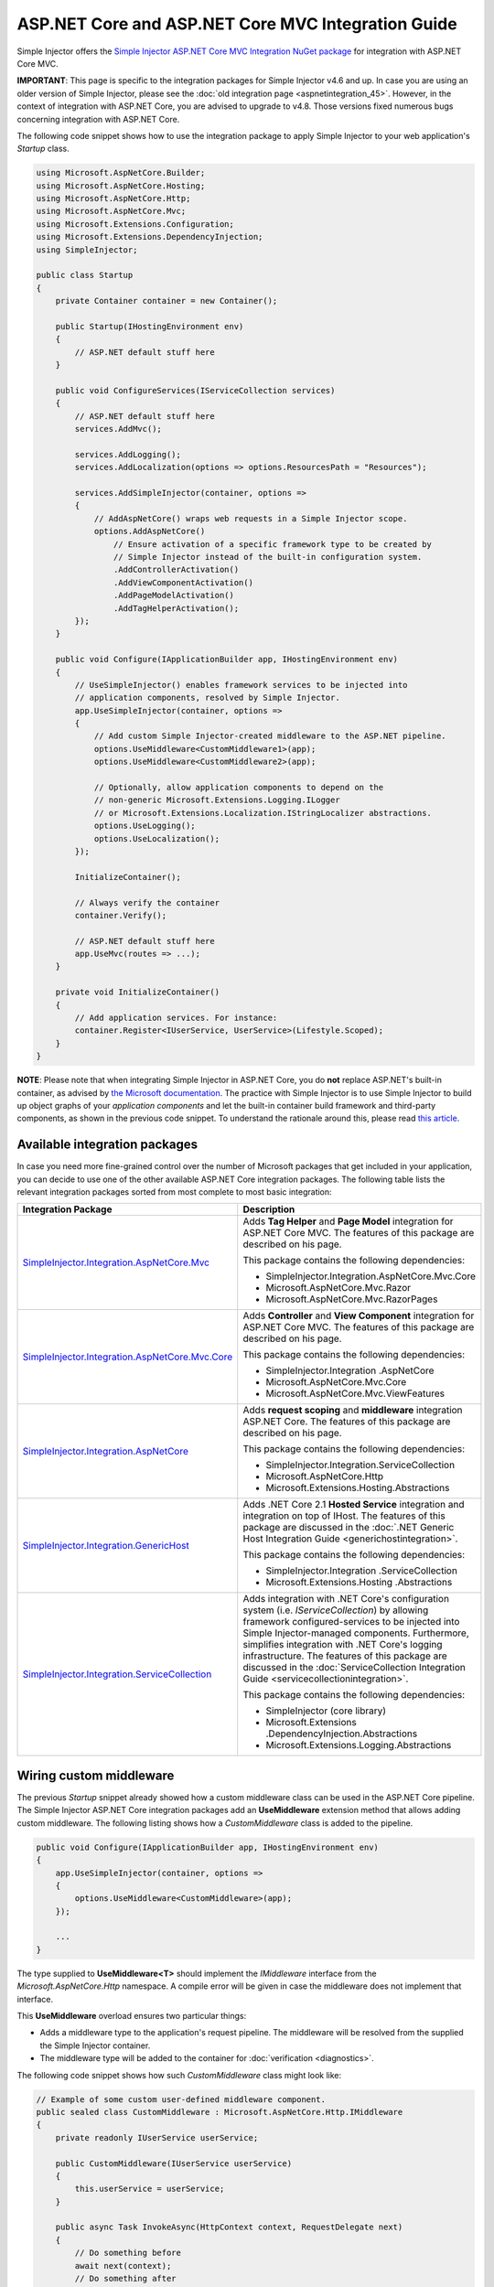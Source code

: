 ===================================================
ASP.NET Core and ASP.NET Core MVC Integration Guide
===================================================

Simple Injector offers the `Simple Injector ASP.NET Core MVC Integration NuGet package <https://www.nuget.org/packages/SimpleInjector.Integration.AspNetCore.Mvc>`_ for integration with ASP.NET Core MVC.

.. container:: Note

    **IMPORTANT**: This page is specific to the integration packages for Simple Injector v4.6 and up. In case you are using an older version of Simple Injector, please see the :doc:`old integration page <aspnetintegration_45>`. However, in the context of integration with ASP.NET Core, you are advised to upgrade to v4.8. Those versions fixed numerous bugs concerning integration with ASP.NET Core.

The following code snippet shows how to use the integration package to apply Simple Injector to your web application's `Startup` class.

.. code-block:: c#

    using Microsoft.AspNetCore.Builder;
    using Microsoft.AspNetCore.Hosting;
    using Microsoft.AspNetCore.Http;
    using Microsoft.AspNetCore.Mvc;
    using Microsoft.Extensions.Configuration;
    using Microsoft.Extensions.DependencyInjection;
    using SimpleInjector;

    public class Startup
    {
        private Container container = new Container();
        
        public Startup(IHostingEnvironment env)
        {
            // ASP.NET default stuff here
        }

        public void ConfigureServices(IServiceCollection services)
        {
            // ASP.NET default stuff here
            services.AddMvc();

            services.AddLogging();
            services.AddLocalization(options => options.ResourcesPath = "Resources");

            services.AddSimpleInjector(container, options =>
            {
                // AddAspNetCore() wraps web requests in a Simple Injector scope.
                options.AddAspNetCore()
                    // Ensure activation of a specific framework type to be created by
                    // Simple Injector instead of the built-in configuration system.
                    .AddControllerActivation()
                    .AddViewComponentActivation()
                    .AddPageModelActivation()
                    .AddTagHelperActivation();
            });
        }
        
        public void Configure(IApplicationBuilder app, IHostingEnvironment env)
        {
            // UseSimpleInjector() enables framework services to be injected into
            // application components, resolved by Simple Injector.
            app.UseSimpleInjector(container, options =>
            {
                // Add custom Simple Injector-created middleware to the ASP.NET pipeline.
                options.UseMiddleware<CustomMiddleware1>(app);
                options.UseMiddleware<CustomMiddleware2>(app);
                
                // Optionally, allow application components to depend on the
                // non-generic Microsoft.Extensions.Logging.ILogger 
                // or Microsoft.Extensions.Localization.IStringLocalizer abstractions.
                options.UseLogging();
                options.UseLocalization();
            });
            
            InitializeContainer();
            
            // Always verify the container
            container.Verify();
            
            // ASP.NET default stuff here
            app.UseMvc(routes => ...);
        }
        
        private void InitializeContainer()
        {
            // Add application services. For instance: 
            container.Register<IUserService, UserService>(Lifestyle.Scoped);
        }
    }
    
.. container:: Note

    **NOTE**: Please note that when integrating Simple Injector in ASP.NET Core, you do **not** replace ASP.NET's built-in container, as advised by `the Microsoft documentation <https://docs.microsoft.com/en-us/aspnet/core/fundamentals/dependency-injection#replacing-the-default-services-container>`_. The practice with Simple Injector is to use Simple Injector to build up object graphs of your *application components* and let the built-in container build framework and third-party components, as shown in the previous code snippet. To understand the rationale around this, please read `this article <https://simpleinjector.org/blog/2016/06/whats-wrong-with-the-asp-net-core-di-abstraction/>`_.


.. _core-integration-packages_46:
    
Available integration packages
==============================

In case you need more fine-grained control over the number of Microsoft packages that get included in your application, you can decide to use one of the other available ASP.NET Core integration packages. The following table lists the relevant integration packages sorted from most complete to most basic integration:
 
+-----------------------------------------------------------------------------------+--------------------------------------------------------------------------------+
| Integration Package                                                               | Description                                                                    |
+===================================================================================+================================================================================+
| `SimpleInjector.Integration.AspNetCore.Mvc                                        | Adds **Tag Helper** and **Page Model** integration for ASP.NET Core MVC.       |
| <https://www.nuget.org/packages/SimpleInjector.Integration.AspNetCore.Mvc>`_      | The features of this package are described on his page.                        |
|                                                                                   |                                                                                |
|                                                                                   | This package contains the following dependencies:                              |
|                                                                                   |                                                                                |
|                                                                                   | * SimpleInjector.Integration.AspNetCore.Mvc.Core                               |
|                                                                                   | * Microsoft.AspNetCore.Mvc.Razor                                               |
|                                                                                   | * Microsoft.AspNetCore.Mvc.RazorPages                                          |
+-----------------------------------------------------------------------------------+--------------------------------------------------------------------------------+
| `SimpleInjector.Integration.AspNetCore.Mvc.Core                                   | Adds **Controller** and **View Component** integration for ASP.NET Core MVC.   |
| <https://www.nuget.org/packages/SimpleInjector.Integration.AspNetCore.Mvc.Core>`_ | The features of this package are described on his page.                        |
|                                                                                   |                                                                                |
|                                                                                   | This package contains the following dependencies:                              |
|                                                                                   |                                                                                |
|                                                                                   | * SimpleInjector.Integration .AspNetCore                                       |
|                                                                                   | * Microsoft.AspNetCore.Mvc.Core                                                |
|                                                                                   | * Microsoft.AspNetCore.Mvc.ViewFeatures                                        |
+-----------------------------------------------------------------------------------+--------------------------------------------------------------------------------+
| `SimpleInjector.Integration.AspNetCore                                            | Adds **request scoping** and **middleware** integration ASP.NET Core.          |
| <https://www.nuget.org/packages/SimpleInjector.Integration.AspNetCore>`_          | The features of this package are described on his page.                        |
|                                                                                   |                                                                                |
|                                                                                   | This package contains the following dependencies:                              |
|                                                                                   |                                                                                |
|                                                                                   | * SimpleInjector.Integration.ServiceCollection                                 |
|                                                                                   | * Microsoft.AspNetCore.Http                                                    |
|                                                                                   | * Microsoft.Extensions.Hosting.Abstractions                                    |
+-----------------------------------------------------------------------------------+--------------------------------------------------------------------------------+
| `SimpleInjector.Integration.GenericHost                                           | Adds .NET Core 2.1 **Hosted Service** integration and integration on top of    |
| <https://www.nuget.org/packages/SimpleInjector.Integration.GenericHost>`_         | IHost.                                                                         |
|                                                                                   | The features of this package are discussed in the                              |
|                                                                                   | :doc:`.NET Generic Host Integration Guide  <generichostintegration>`.          |
|                                                                                   |                                                                                |
|                                                                                   | This package contains the following dependencies:                              |
|                                                                                   |                                                                                |
|                                                                                   | * SimpleInjector.Integration .ServiceCollection                                |
|                                                                                   | * Microsoft.Extensions.Hosting .Abstractions                                   |
+-----------------------------------------------------------------------------------+--------------------------------------------------------------------------------+
| `SimpleInjector.Integration.ServiceCollection                                     | Adds integration with .NET Core's configuration system (i.e.                   |
| <https://www.nuget.org/packages/SimpleInjector.Integration.ServiceCollection>`_   | *IServiceCollection*) by allowing framework configured-services to be          |
|                                                                                   | injected into Simple Injector-managed components. Furthermore, simplifies      |
|                                                                                   | integration with .NET Core's logging infrastructure.                           |
|                                                                                   | The features of this package are discussed in the                              |
|                                                                                   | :doc:`ServiceCollection Integration Guide <servicecollectionintegration>`.     |
|                                                                                   |                                                                                |
|                                                                                   | This package contains the following dependencies:                              |
|                                                                                   |                                                                                |
|                                                                                   | * SimpleInjector (core library)                                                |
|                                                                                   | * Microsoft.Extensions .DependencyInjection.Abstractions                       |
|                                                                                   | * Microsoft.Extensions.Logging.Abstractions                                    |
+-----------------------------------------------------------------------------------+--------------------------------------------------------------------------------+

    
.. _wiring-custom-middleware_46:
    
Wiring custom middleware
========================

The previous `Startup` snippet already showed how a custom middleware class can be used in the ASP.NET Core pipeline. The Simple Injector ASP.NET Core integration packages add an **UseMiddleware** extension method that allows adding custom middleware. The following listing shows how a `CustomMiddleware` class is added to the pipeline.

.. code-block:: c#

    public void Configure(IApplicationBuilder app, IHostingEnvironment env)
    {
        app.UseSimpleInjector(container, options =>
        {
            options.UseMiddleware<CustomMiddleware>(app);
        });
        
        ...
    }    
    
The type supplied to **UseMiddleware<T>** should implement the `IMiddleware` interface from the `Microsoft.AspNetCore.Http` namespace. A compile error will be given in case the middleware does not implement that interface.
    
This **UseMiddleware** overload ensures two particular things:

* Adds a middleware type to the application's request pipeline. The middleware will be resolved from the supplied the Simple Injector container.
* The middleware type will be added to the container for :doc:`verification <diagnostics>`.
    
The following code snippet shows how such `CustomMiddleware` class might look like:

.. code-block:: c#
    
    // Example of some custom user-defined middleware component.
    public sealed class CustomMiddleware : Microsoft.AspNetCore.Http.IMiddleware
    {
        private readonly IUserService userService;

        public CustomMiddleware(IUserService userService)
        {
            this.userService = userService;
        }

        public async Task InvokeAsync(HttpContext context, RequestDelegate next)
        {
            // Do something before
            await next(context);
            // Do something after
        }
    }

Notice how the `CustomMiddleware` class contains dependencies. When the middleware is added to the pipeline using the previously shown **UseMiddleware** overload, it will be resolved from Simple Injector on each request, and its dependencies will be injected.


.. _cross-wiring_46:

Cross wiring ASP.NET and third-party services
=============================================

This topic has been moved. Please go :ref:`here <cross-wiring-third-party-services>`.


.. _ioption_46:
.. _ioptions_46:
    
Working with `IOptions<T>`
==========================

This topic has been moved. Please go :ref:`here <working-with-ioptions>`.


.. _hosted-services_46:

Using Hosted Services
=====================

Simple Injector simplifies integration of Hosted Services into ASP.NET Core. For this, you need to include the `SimpleInjector.Integration.GenericHost <https://www.nuget.org/packages/SimpleInjector.Integration.GenericHost>`_ NuGet package. For more information on how to integrate Hosted Services into your ASP.NET Core web application, please read the :ref:`Using Hosted Services <using-hosted-services>` section of the :doc:`.NET Generic Host Integration Guide <generichostintegration>`.


.. _fromservices_46:

Using [FromServices] in ASP.NET Core MVC Controllers
====================================================

Besides injecting dependencies into a controller's constructor, ASP.NET Core MVC allows injecting dependencies `directly into action methods <https://docs.microsoft.com/en-us/aspnet/core/mvc/controllers/dependency-injection?view=aspnetcore-2.1#action-injection-with-fromservices>`_ using method injection. This is done by marking a corresponding action method argument with the `[FromServices]` attribute.

While the use of `[FromServices]` works for services registered in ASP.NET Core's built-in configuration system (i.e. `IServiceCollection`), the Simple Injector integration package, however, does not integrate with `[FromServices]` out of the box. This is by design and adheres to our :doc:`design guidelines <principles>`, as explained below.

.. container:: Note

    **IMPORTANT**: Simple Injector's ASP.NET Core integration packages do not allow any Simple Injector registered dependencies to be injected into ASP.NET Core MVC controller action methods using the `[FromServices]` attribute.

The use of method injection, as the `[FromServices]` attribute allows, has a few considerate downsides that should be prevented.

Compared to constructor injection, the use of method injection in action methods hides the relationship between the controller and its dependencies from the container. This allows a controller to be created by Simple Injector (or ASP.NET Core's built-in container for that matter), while the invocation of an individual action might fail, because of the absence of a dependency or a misconfiguration in the dependency's object graph. This can cause configuration errors to stay undetected longer :ref:`than strictly required <Never-fail-silently>`. Especially when using Simple Injector, it blinds its :doc:`diagnostic abilities <diagnostics>` which allow you to verify the correctness at application start-up or as part of a unit test.

You might be tempted to apply method injection to prevent the controller’s constructor from becoming too large. But big constructors are actually an indication that the controller itself is too big. It is a common code smell named `Constructor over-injection <https://blog.ploeh.dk/2018/08/27/on-constructor-over-injection/>`_. This is typically an indication that the class violates the `Single Responsibility Principle <https://en.wikipedia.org/wiki/Single_responsibility_principle>`_ meaning that the class is too complex and will be hard to maintain.

A typical solution to this problem is to split up the class into multiple smaller classes. At first this might seem problematic for controller classes, because they can act as gateway to the business layer and the API signature follows the naming of controllers and their actions. Do note, however, that this one-to-one mapping between controller names and the route of your application is not a requirement. ASP.NET Core has a very flexible `routing system <https://docs.microsoft.com/en-us/aspnet/core/fundamentals/routing>`_ that allows you to completely change how routes map to controller names and even action names. This allows you to split controllers into very small chunks with a very limited number of constructor dependencies and without the need to fall back to method injection using `[FromServices]`.

Simple Injector :ref:`promotes <Push-developers-into-best-practices>` best practices, and because of downsides described above, we consider the use of the `[FromServices]` attribute *not* to be a best practice. This is why we choose not to provide out-of-the-box support for injecting Simple Injector registered dependencies into controller actions. 

In case you still feel method injection is the best option for you, you can plug in a custom `IModelBinderProvider` implementation returning a custom `IModelBinder` that resolves instances from Simple Injector.


.. _resolving-from-validationcontext_46:

Resolving services from MVC's ValidationContext
===============================================

ASP.NET Core MVC allows you to implement custom validation logic inside model classes using the `IValidatableObject` interface. Although there is nothing inherently wrong with placing validation logic inside the model object itself, problems start to appear when that validation logic requires services to work. By default this will not work with Simple Injector, as the `ValidationContext.GetService` method forwards the call to the built-in configuration system—not to Simple Injector.

In general, you should prevent calling `GetService` or similar methods from within application code, such as MVC model classes. This leads to the Service Locator anti-pattern.

Instead, follow the advice given in `this Stack Overflow answer <https://stackoverflow.com/a/55846598/264697>`_.


.. _razor-pages_46:

Using Razor Pages
=================

ASP.NET Core 2.0 introduced an MVVM-like model, called `Razor Pages <https://docs.microsoft.com/en-us/aspnet/core/razor-pages/>`_. A Razor Page combines both data and behavior in a single class.

Integration for Razor Pages is part of the *SimpleInjector.Integration.AspNetCore.Mvc* integration package. This integration comes in the form of the **AddPageModelActivation** extension method. This extension method should be used in the **ConfigureServices** method of your `Startup` class:

.. code-block:: c#

    // This method gets called by the runtime.
    public void ConfigureServices(IServiceCollection services)
    {
        ...

        services.AddSimpleInjector(container, options =>
        {
            options.AddAspNetCore()
                .AddPageModelActivation();
        });
    }

This is all that is required to integrate Simple Injector with ASP.NET Core Razor Pages.



.. _identity_46:
    
Working with ASP.NET Core Identity
==================================

The default Visual Studio template comes with built-in authentication through the use of ASP.NET Core Identity. The default template requires a fair amount of cross wired dependencies. When auto cross wiring is enabled (when calling **UseSimpleInjector**) integration with ASP.NET Core Identity couldn't be more straightforward. When you followed the :ref:`cross wire guidelines <cross-wiring>`, this is all you'll have to do to get Identity running.

.. container:: Note

    **NOTE**: It is highly advisable to refactor the `AccountController` to *not* to depend on `IOptions<IdentityCookieOptions>` and `ILoggerFactory`. See :ref:`the topic about IOptions\<T\> <ioptions>` for more information.